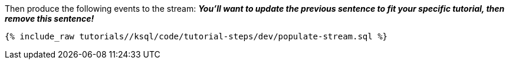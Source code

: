 Then produce the following events to the stream: *_You'll want to update the previous sentence to fit your specific tutorial, then remove this sentence!_*

+++++
<pre class="snippet"><code class="sql">{% include_raw tutorials/<TUTORIAL-SHORT-NAME>/ksql/code/tutorial-steps/dev/populate-stream.sql %}</code></pre>
+++++
